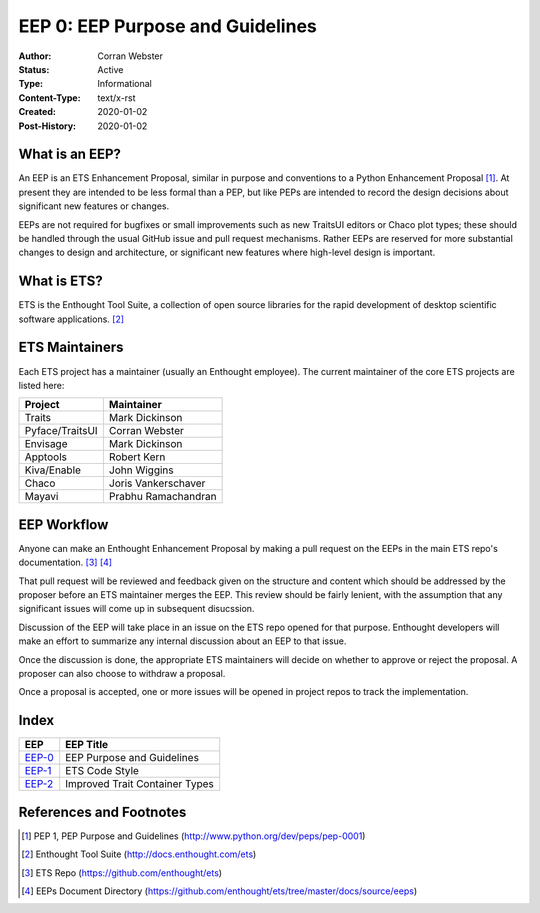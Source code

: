 =================================
EEP 0: EEP Purpose and Guidelines
=================================

:Author: Corran Webster
:Status: Active
:Type: Informational
:Content-Type: text/x-rst
:Created: 2020-01-02
:Post-History: 2020-01-02


What is an EEP?
===============

An EEP is an ETS Enhancement Proposal, similar in purpose and conventions
to a Python Enhancement Proposal [1]_.  At present they are intended to be
less formal than a PEP, but like PEPs are intended to record the design
decisions about significant new features or changes.

EEPs are not required for bugfixes or small improvements such as new
TraitsUI editors or Chaco plot types; these should be handled through the
usual GitHub issue and pull request mechanisms.  Rather EEPs are reserved for
more substantial changes to design and architecture, or significant new
features where high-level design is important.


What is ETS?
============

ETS is the Enthought Tool Suite, a collection of open source libraries for
the rapid development of desktop scientific software applications. [2]_


ETS Maintainers
===============

Each ETS project has a maintainer (usually an Enthought employee).  The
current maintainer of the core ETS projects are listed here:

=============== ===========================
Project         Maintainer
=============== ===========================
Traits          Mark Dickinson
Pyface/TraitsUI Corran Webster
Envisage        Mark Dickinson
Apptools        Robert Kern
Kiva/Enable     John Wiggins
Chaco           Joris Vankerschaver
Mayavi          Prabhu Ramachandran
=============== ===========================


EEP Workflow
============

Anyone can make an Enthought Enhancement Proposal by making a pull request
on the EEPs in the main ETS repo's documentation. [3]_ [4]_

That pull request will be reviewed and feedback given on the structure and
content which should be addressed by the proposer before an ETS maintainer
merges the EEP.  This review should be fairly lenient, with the assumption
that any significant issues will come up in subsequent disucssion.

Discussion of the EEP will take place in an issue on the ETS repo opened for
that purpose.  Enthought developers will make an effort to summarize any
internal discussion about an EEP to that issue.

Once the discussion is done, the appropriate ETS maintainers will decide on
whether to approve or reject the proposal.  A proposer can also choose to
withdraw a proposal.

Once a proposal is accepted, one or more issues will be opened in project
repos to track the implementation.


Index
=====

======================== =====================================================
EEP                      EEP Title
======================== =====================================================
`EEP-0 <eep-0.html>`_    EEP Purpose and Guidelines
`EEP-1 <eep-1.html>`_    ETS Code Style
`EEP-2 <eep-2.html>`_    Improved Trait Container Types
======================== =====================================================


References and Footnotes
========================

.. [1] PEP 1, PEP Purpose and Guidelines
   (http://www.python.org/dev/peps/pep-0001)

.. [2] Enthought Tool Suite
   (http://docs.enthought.com/ets)

.. [3] ETS Repo
   (https://github.com/enthought/ets)

.. [4] EEPs Document Directory
   (https://github.com/enthought/ets/tree/master/docs/source/eeps)